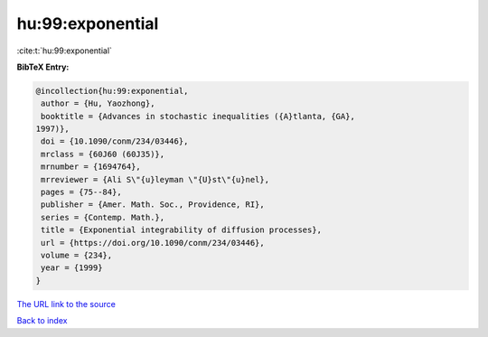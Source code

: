 hu:99:exponential
=================

:cite:t:`hu:99:exponential`

**BibTeX Entry:**

.. code-block:: bibtex

   @incollection{hu:99:exponential,
    author = {Hu, Yaozhong},
    booktitle = {Advances in stochastic inequalities ({A}tlanta, {GA},
   1997)},
    doi = {10.1090/conm/234/03446},
    mrclass = {60J60 (60J35)},
    mrnumber = {1694764},
    mrreviewer = {Ali S\"{u}leyman \"{U}st\"{u}nel},
    pages = {75--84},
    publisher = {Amer. Math. Soc., Providence, RI},
    series = {Contemp. Math.},
    title = {Exponential integrability of diffusion processes},
    url = {https://doi.org/10.1090/conm/234/03446},
    volume = {234},
    year = {1999}
   }

`The URL link to the source <ttps://doi.org/10.1090/conm/234/03446}>`__


`Back to index <../By-Cite-Keys.html>`__
